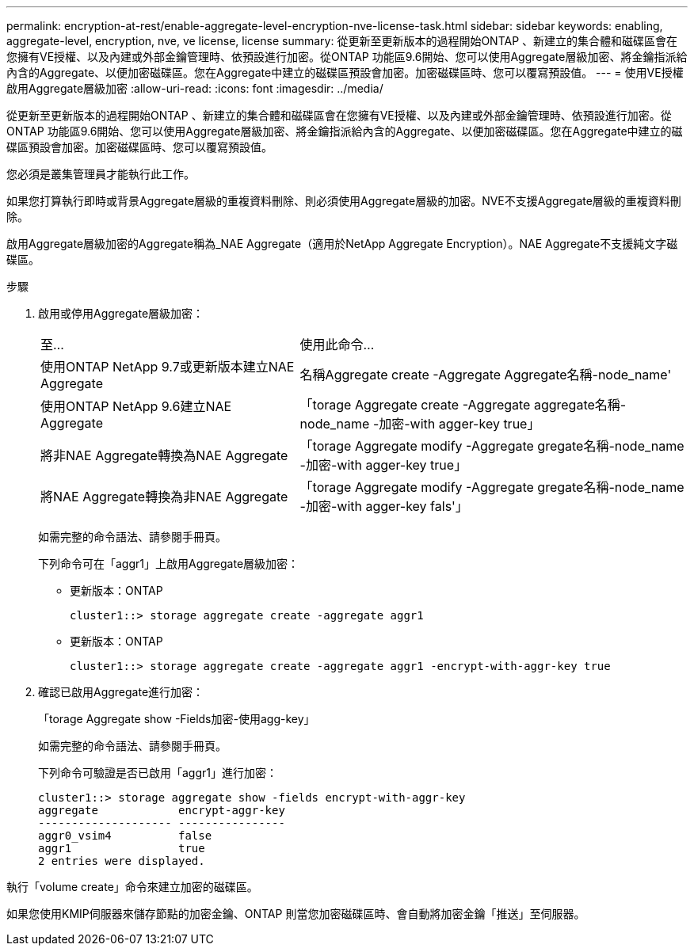 ---
permalink: encryption-at-rest/enable-aggregate-level-encryption-nve-license-task.html 
sidebar: sidebar 
keywords: enabling, aggregate-level, encryption, nve, ve license, license 
summary: 從更新至更新版本的過程開始ONTAP 、新建立的集合體和磁碟區會在您擁有VE授權、以及內建或外部金鑰管理時、依預設進行加密。從ONTAP 功能區9.6開始、您可以使用Aggregate層級加密、將金鑰指派給內含的Aggregate、以便加密磁碟區。您在Aggregate中建立的磁碟區預設會加密。加密磁碟區時、您可以覆寫預設值。 
---
= 使用VE授權啟用Aggregate層級加密
:allow-uri-read: 
:icons: font
:imagesdir: ../media/


[role="lead"]
從更新至更新版本的過程開始ONTAP 、新建立的集合體和磁碟區會在您擁有VE授權、以及內建或外部金鑰管理時、依預設進行加密。從ONTAP 功能區9.6開始、您可以使用Aggregate層級加密、將金鑰指派給內含的Aggregate、以便加密磁碟區。您在Aggregate中建立的磁碟區預設會加密。加密磁碟區時、您可以覆寫預設值。

您必須是叢集管理員才能執行此工作。

如果您打算執行即時或背景Aggregate層級的重複資料刪除、則必須使用Aggregate層級的加密。NVE不支援Aggregate層級的重複資料刪除。

啟用Aggregate層級加密的Aggregate稱為_NAE Aggregate（適用於NetApp Aggregate Encryption）。NAE Aggregate不支援純文字磁碟區。

.步驟
. 啟用或停用Aggregate層級加密：
+
[cols="40,60"]
|===


| 至... | 使用此命令... 


 a| 
使用ONTAP NetApp 9.7或更新版本建立NAE Aggregate
 a| 
名稱Aggregate create -Aggregate Aggregate名稱-node_name'



 a| 
使用ONTAP NetApp 9.6建立NAE Aggregate
 a| 
「torage Aggregate create -Aggregate aggregate名稱-node_name -加密-with agger-key true」



 a| 
將非NAE Aggregate轉換為NAE Aggregate
 a| 
「torage Aggregate modify -Aggregate gregate名稱-node_name -加密-with agger-key true」



 a| 
將NAE Aggregate轉換為非NAE Aggregate
 a| 
「torage Aggregate modify -Aggregate gregate名稱-node_name -加密-with agger-key fals'」

|===
+
如需完整的命令語法、請參閱手冊頁。

+
下列命令可在「aggr1」上啟用Aggregate層級加密：

+
** 更新版本：ONTAP
+
[listing]
----
cluster1::> storage aggregate create -aggregate aggr1
----
** 更新版本：ONTAP
+
[listing]
----
cluster1::> storage aggregate create -aggregate aggr1 -encrypt-with-aggr-key true
----


. 確認已啟用Aggregate進行加密：
+
「torage Aggregate show -Fields加密-使用agg-key」

+
如需完整的命令語法、請參閱手冊頁。

+
下列命令可驗證是否已啟用「aggr1」進行加密：

+
[listing]
----
cluster1::> storage aggregate show -fields encrypt-with-aggr-key
aggregate            encrypt-aggr-key
-------------------- ----------------
aggr0_vsim4          false
aggr1                true
2 entries were displayed.
----


執行「volume create」命令來建立加密的磁碟區。

如果您使用KMIP伺服器來儲存節點的加密金鑰、ONTAP 則當您加密磁碟區時、會自動將加密金鑰「推送」至伺服器。

